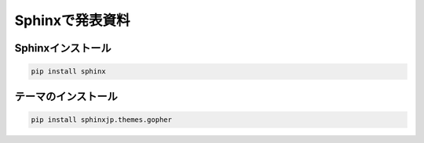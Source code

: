 Sphinxで発表資料
=====================


Sphinxインストール
--------------------------

.. code-block::

  pip install sphinx


テーマのインストール
--------------------------

.. code-block::

  pip install sphinxjp.themes.gopher

